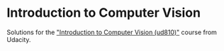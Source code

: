 * Introduction to Computer Vision

Solutions for the [[https://classroom.udacity.com/courses/ud810]["Introduction to Computer Vision (ud810)"]] course
from Udacity.

